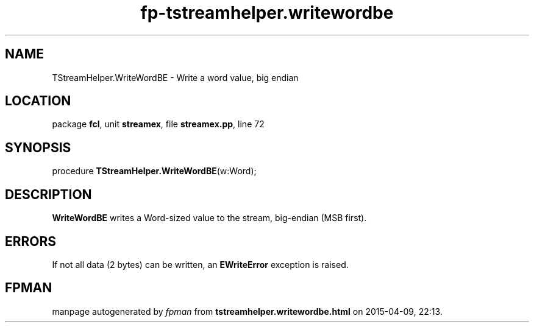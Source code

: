 .\" file autogenerated by fpman
.TH "fp-tstreamhelper.writewordbe" 3 "2014-03-14" "fpman" "Free Pascal Programmer's Manual"
.SH NAME
TStreamHelper.WriteWordBE - Write a word value, big endian
.SH LOCATION
package \fBfcl\fR, unit \fBstreamex\fR, file \fBstreamex.pp\fR, line 72
.SH SYNOPSIS
procedure \fBTStreamHelper.WriteWordBE\fR(w:Word);
.SH DESCRIPTION
\fBWriteWordBE\fR writes a Word-sized value to the stream, big-endian (MSB first).


.SH ERRORS
If not all data (2 bytes) can be written, an \fBEWriteError\fR exception is raised.


.SH FPMAN
manpage autogenerated by \fIfpman\fR from \fBtstreamhelper.writewordbe.html\fR on 2015-04-09, 22:13.

